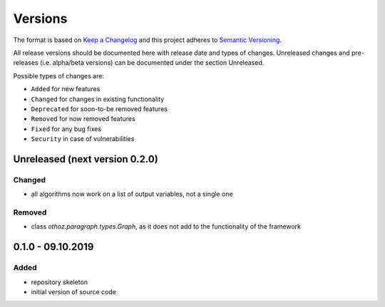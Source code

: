 Versions
========

The format is based on `Keep a Changelog <http://keepachangelog.com/en/1.0.0/>`_
and this project adheres to `Semantic Versioning <http://semver.org/spec/v2.0.0.html>`_.

All release versions should be documented here with release date and types of changes.
Unreleased changes and pre-releases (i.e. alpha/beta versions) can be documented under the section Unreleased.

Possible types of changes are:

- ``Added`` for new features
- ``Changed`` for changes in existing functionality
- ``Deprecated`` for soon-to-be removed features
- ``Removed`` for now removed features
- ``Fixed`` for any bug fixes
- ``Security`` in case of vulnerabilities


Unreleased (next version 0.2.0)
-------------------------------

Changed
'''''''
- all algorithms now work on a list of output variables, not a single one

Removed
'''''''
- class `othoz.paragraph.types.Graph`, as it does not add to the functionality of the framework

0.1.0 - 09.10.2019
------------------

Added
'''''
- repository skeleton
- initial version of source code